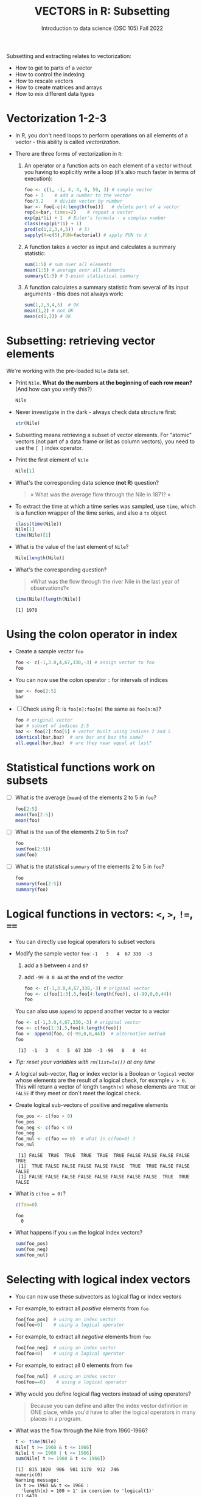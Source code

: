 #+TITLE: VECTORS in R: Subsetting
#+AUTHOR: Introduction to data science (DSC 105) Fall 2022
#+startup: hideblocks indent overview inlineimages entitiespretty
#+PROPERTY: header-args:R :results output :session *R*
#+attr_html: :width 600px
[[../img/extraction.png]]

Subsetting and extracting relates to vectorization:
- How to get to parts of a vector
- How to control the indexing
- How to rescale vectors
- How to create matrices and arrays
- How to mix different data types

* Vectorization 1-2-3

  - In R, you don't need loops to perform operations on all elements of
    a vector - this ability is called /vectorization/.

  - There are three forms of vectorization in ~R~:

    1) An operator or a function acts on each element of a vector
       without you having to explicitly write a loop (it's also much
       faster in terms of execution):
       #+begin_src R
         foo <- c(1, -1, 4, 4, 0, 59, 3) # sample vector
         foo + 3    # add a number to the vector
         foo/3.2    # divide vector by number
         bar <- foo[-c(4:length(foo))]   # delete part of a vector
         rep(x=bar, times=2)    # repeat a vector
         exp(pi*1i) + 1  # Euler's formula - a complex number
         class(exp(pi*1i) + 1)
         prod(c(1,2,3,4,5))  # 5!
         sapply(X=c(5),FUN=factorial) # apply FUN to X
       #+end_src

    2) A function takes a vector as input and calculates a summary
       statistic:
       #+begin_src R
         sum(1:5) # sum over all elements
         mean(1:5) # average over all elements
         summary(1:5) # 5-point statistical summary
       #+end_src

    3) A function calculates a summary statistic from several of its
       input arguments - this does not always work:
       #+begin_src R
         sum(1,2,3,4,5)  # OK
         mean(1,2) # not OK
         mean(c(1,2)) # OK
       #+end_src

* Subsetting: retrieving vector elements

  We're working with the pre-loaded ~Nile~ data set.

  - Print ~Nile~. *What do the numbers at the beginning of each row mean?*
    (And how can you verify this?)
    #+begin_src R
      Nile
    #+end_src
  - Never investigate in the dark - always check data structure first:
    #+begin_src R
      str(Nile)
    #+end_src
  - Subsetting means retrieving a subset of vector elements. For
    "atomic" vectors (not part of a data frame or list as column
    vectors), you need to use the ~[ ]~ index operator.

  - Print the first element of ~Nile~
    #+begin_src R
      Nile[1]
    #+end_src
  - What's the corresponding data science (*not R*) question?
    #+begin_quote
    » What was the average flow through the Nile in 1871? «
    #+end_quote
  - To extract the time at which a time series was sampled, use ~time~,
    which is a function wrapper of the time series, and also a ~ts~ object
    #+begin_src R
      class(time(Nile))
      Nile[1]
      time(Nile)[1]
    #+end_src
  - What is the value of the last element of ~Nile~?
    #+begin_src R
      Nile[length(Nile)]
    #+end_src
  - What's the corresponding question?
    #+begin_quote
    »What was the flow through the river Nile in the last year of
    observations?«
    #+end_quote
    #+begin_src R
      time(Nile)[length(Nile)]
    #+end_src

    #+RESULTS:
    : [1] 1970

* Using the colon operator in index

  - Create a sample vector ~foo~
    #+begin_src R
      foo <- c(-1,3.0,4,67,330,-3) # assign vector to foo
      foo
    #+end_src
  - You can now use the colon operator ~:~ for intervals of indices
    #+begin_src R
      bar <- foo[2:5]
      bar
    #+end_src

  - [ ] Check using R: is ~foo[n]:foo[m]~ the same as ~foo[n:m]~?
    #+begin_src R
      foo # original vector
      bar # subset of indices 2:5
      baz <- foo[2]:foo[5] # vector built using indices 2 and 5
      identical(bar,baz)  # are bar and baz the same?
      all.equal(bar,baz)  # are they near equal at last?
    #+end_src
* Statistical functions work on subsets

  - [ ] What is the average (~mean~) of the elements 2 to 5 in ~foo~?
    #+begin_src R
      foo[2:5]
      mean(foo[2:5])
      mean(foo)
    #+end_src
  - [ ] What is the ~sum~ of the elements 2 to 5 in ~foo~?
    #+begin_src R
      foo
      sum(foo[2:5])
      sum(foo)
    #+end_src
  - [ ] What is the statistical ~summary~ of the elements 2 to 5 in ~foo~?
    #+begin_src R
      foo
      summary(foo[2:5])
      summary(foo)
    #+end_src

* Logical functions in vectors: ~<~, ~>~, ~!=~, ~==~

  - You can directly use logical operators to subset vectors

  - Modify the sample vector ~foo~:  ~-1   3   4  67 330  -3~
    1) add a ~5~ between ~4~ and ~67~
    2) add ~-99 0 0 44~ at the end of the vector
    #+begin_src R
      foo <- c(-1,3.0,4,67,330,-3) # original vector
      foo <- c(foo[1:3],5,foo[4:length(foo)], c(-99,0,0,44))
      foo
    #+end_src

    You can also use ~append~ to append another vector to a vector
    #+begin_src R
      foo <- c(-1,3.0,4,67,330,-3) # original vector
      foo <- c(foo[1:3],5,foo[4:length(foo)])
      foo <- append(foo, c(-99,0,0,44))  # alternative method
      foo
    #+end_src

    #+RESULTS:
    :  [1]  -1   3   4   5  67 330  -3 -99   0   0  44
    
  - /Tip: reset your variables with ~rm(list=ls())~ at any time/

  - A logical sub-vector, flag or index vector is a Boolean or =logical=
    vector whose elements are the result of a logical check, for
    example ~v > 0~. This will return a vector of length ~length(v)~ whose
    elements are =TRUE= or =FALSE= if they meet or don't meet the
    logical check.
  
  - Create logical sub-vectors of positive and negative elements
    #+begin_src R
      foo_pos <- c(foo > 0)
      foo_pos
      foo_neg <- c(foo < 0)
      foo_neg
      foo_nul <- c(foo == 0)  # what is c(foo=0) ?
      foo_nul
    #+end_src

    #+RESULTS:
    :  [1] FALSE  TRUE  TRUE  TRUE  TRUE  TRUE FALSE FALSE FALSE FALSE  TRUE
    :  [1]  TRUE FALSE FALSE FALSE FALSE FALSE  TRUE  TRUE FALSE FALSE FALSE
    :  [1] FALSE FALSE FALSE FALSE FALSE FALSE FALSE FALSE  TRUE  TRUE FALSE

  - What is ~c(foo = 0)~?
    #+begin_src R
      c(foo=0)
    #+end_src

    #+RESULTS:
    : foo 
    :   0

  - What happens if you ~sum~ the logical index vectors?
    #+begin_src R
      sum(foo_pos)
      sum(foo_neg)
      sum(foo_nul)
    #+end_src

* Selecting with logical index vectors

  - You can now use these subvectors as logical flag or index vectors
  - For example, to extract all /positive/ elements from ~foo~
    #+begin_src R
      foo[foo_pos]  # using an index vector
      foo[foo>0]    # using a logical operator
    #+end_src
  - For example, to extract all /negative/ elements from ~foo~
    #+begin_src R
      foo[foo_neg]  # using an index vector
      foo[foo<0]    # using a logical operator
    #+end_src
  - For example, to extract all 0 elements from ~foo~
    #+begin_src R
      foo[foo_nul]  # using an index vector
      foo[foo==0]    # using a logical operator
    #+end_src
  - Why would you define logical flag vectors instead of using operators?
    #+begin_quote
    Because you can define and alter the index vector definition in
    ONE place, while you'd have to alter the logical operators in many
    places in a program.
    #+end_quote

  - What was the flow through the Nile from 1960-1966?
    #+begin_src R
      t <- time(Nile)
      Nile[ t >= 1960 & t <= 1966]
      Nile[ t >= 1960 | t <= 1966]      
      sum(Nile[ t >= 1960 & t <= 1966])
    #+end_src

    #+RESULTS:
    : [1]  815 1020  906  901 1170  912  746
    : numeric(0)
    : Warning message:
    : In t >= 1960 && t <= 1966 :
    :   'length(x) = 100 > 1' in coercion to 'logical(1)'
    : [1] 6470

* Negative indices

  - The minus operator ~-~ removes values with respective indices

  - We'll work with our (extended) vector ~foo~ - you may have to re-run
    the code block where you first defined it, or re-enter the vector:
    #+begin_src R
      foo <- c(-1,3.0,4,5,67,330,-3,-99,0,0,44)
      foo
    #+end_src

  - [ ] Remove the first element of ~foo~, then remove the last element
    of ~foo~ (without storing), and finally remove both elements
    simultaneously (don't overwrite ~foo~)
    #+begin_src R
      foo
      foo[-1]
      foo[-length(foo)]
      foo[-c(1,length(foo))]
    #+end_src

  - [ ] What is the difference between ~foo[length(foo)]~ and
    ~foo[-length(foo)]~?
    #+begin_notes
    - ~foo[(length(foo)]~ selects the last element of ~foo~
    - ~foo[-(length(foo)]~ removes the last element of ~foo~
    #+end_notes
    
  - [ ] I've made an entry mistake: I defined a vector

    ~vec <- c(5,-2,3,4,6,10,40221,-8)~ but I really wanted:

    ~5 -2.3 4 6 10 40221 -8~ - how can I fix that?

    #+begin_src R
      vec <- c(5,-2,3,4,6,10,40221,-8)
      vec[c(2,3)] # I want to replace these by -2.3
      vec[-3]  # delete third element (this will NOT change vec yet)
      vec <- vec[-3]  # this will change vec
      vec[2] <- -2.3 # overwrite second element (this will change vec)
      vec
    #+end_src

* Putting dissected vectors back together

  We're going to remove the next-to-last element of a vector and store
  the result. Then we re-insert the removed value again
    
  1) Store the next-to-last value of ~vec~ in ~bar~
     #+begin_src R
       vec
       bar <- vec[length(vec)-1]
       bar
     #+end_src

  2) Store all other elements of ~vec~ in ~qux~
     #+begin_src R
       qux <- vec[-(length(vec)-1)]
       qux
     #+end_src

  3) [ ] Now put ~qux~ and ~bar~ together again to get the original ~vec~ -
     use only one command!
     #+begin_src R
       c(qux[-length(qux)],bar,qux[length(qux)])
     #+end_src
     #+begin_notes
     1. remove last element of ~qux~
     2. add ~bar~ at the end
     3. put last element of ~qux~ back
     #+end_notes
* Practice with ~Nile~
#+attr_html: :width 500px
[[../img/nile.png]]

- Download the raw ~6_subsetting_practice.org~ [[https://github.com/birkenkrahe/ds1/blob/piHome/org/6_subsetting_practice.org][from GitHub]]:
  [[https://tinyurl.com/5fzh98vd][tinyurl.com/5fzh98vd]]

- Complete the tasks in class (ca. 30 min)

- When you're done, [[https://lyon.instructure.com/courses/568/assignments/3078][upload the Org-mode file to Canvas]]

